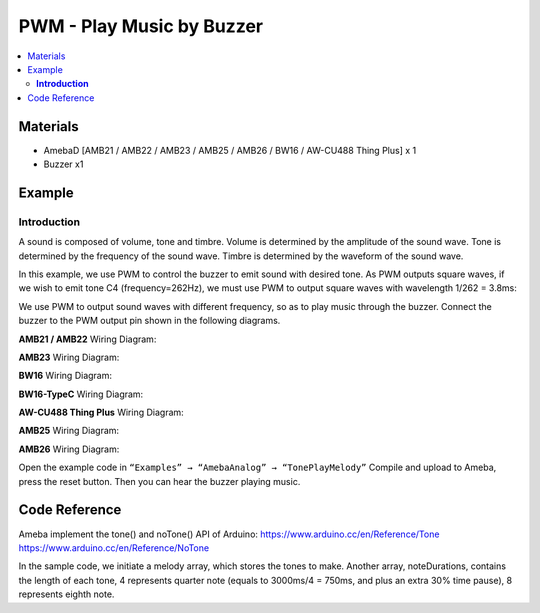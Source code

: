 PWM - Play Music by Buzzer
==========================

.. contents::
  :local:
  :depth: 2

Materials
---------

- AmebaD [AMB21 / AMB22 / AMB23 / AMB25 / AMB26 / BW16 / AW-CU488 Thing Plus] x 1
- Buzzer x1

Example
-------

**Introduction**
~~~~~~~~~~~~~~~~

A sound is composed of volume, tone and timbre. Volume is determined by the amplitude of the sound wave. Tone is determined by the frequency of the sound wave. Timbre is determined by the waveform of the sound wave.

In this example, we use PWM to control the buzzer to emit sound with desired tone. As PWM outputs square waves, if we wish to emit tone C4 (frequency=262Hz), we must use PWM to output square waves with wavelength 1/262 = 3.8ms:

|image01|
  
We use PWM to output sound waves with different frequency, so as to play music through the buzzer.
Connect the buzzer to the PWM output pin shown in the following diagrams.

.. only:: amb21

**AMB21 / AMB22** Wiring Diagram:
  
|image02|

.. only:: end amb21

.. only:: amb23

**AMB23** Wiring Diagram:

|image03|

.. only:: end amb23

.. only:: bw16-typeb

**BW16** Wiring Diagram:

|image04|

.. only:: end bw16-typeb

.. only:: bw16-typec

**BW16-TypeC** Wiring Diagram:

|image05|

.. only:: end bw16-typec

.. only:: aw-cu488

**AW-CU488 Thing Plus** Wiring Diagram:

|image06|

.. only:: end aw-cu488

.. only:: amb25

**AMB25** Wiring Diagram:

|image07|

.. only:: end amb25

.. only:: amb26

**AMB26** Wiring Diagram:

|image08|

.. only:: end amb26

Open the example code in ``“Examples” → “AmebaAnalog” → “TonePlayMelody”``
Compile and upload to Ameba, press the reset button. Then you can hear the buzzer playing music.

Code Reference
--------------

Ameba implement the tone() and noTone() API of Arduino:
https://www.arduino.cc/en/Reference/Tone
https://www.arduino.cc/en/Reference/NoTone

In the sample code, we initiate a melody array, which stores the tones to make. Another array, noteDurations, contains the length of each tone, 4 represents quarter note (equals to 3000ms/4 = 750ms, and plus an extra 30% time pause), 8 represents eighth note.

.. |image01| image:: ../../../../_static/amebad/Example_Guides/PWM/PWM_Play_Music_by_buzzer/image01.png
   :width: 710
   :height: 184
.. |image02| image:: ../../../../_static/amebad/Example_Guides/PWM/PWM_Play_Music_by_buzzer/image02.png
   :width: 1080
   :height: 926
   :scale: 70%
.. |image03| image:: ../../../../_static/amebad/Example_Guides/PWM/PWM_Play_Music_by_buzzer/image03.png
   :width: 806
   :height: 686
.. |image04| image:: ../../../../_static/amebad/Example_Guides/PWM/PWM_Play_Music_by_buzzer/image04.png
   :width: 905
   :height: 678
.. |image05| image:: ../../../../_static/amebad/Example_Guides/PWM/PWM_Play_Music_by_buzzer/image05.png
   :width: 858
   :height: 712
.. |image06| image:: ../../../../_static/amebad/Example_Guides/PWM/PWM_Play_Music_by_buzzer/image06.png
   :width: 542
   :height: 673
.. |image07| image:: ../../../../_static/amebad/Example_Guides/PWM/PWM_Play_Music_by_buzzer/image07.png
   :width: 457
   :height: 475
.. |image08| image:: ../../../../_static/amebad/Example_Guides/PWM/PWM_Play_Music_by_buzzer/image08.png
   :width: 874
   :height: 721
   